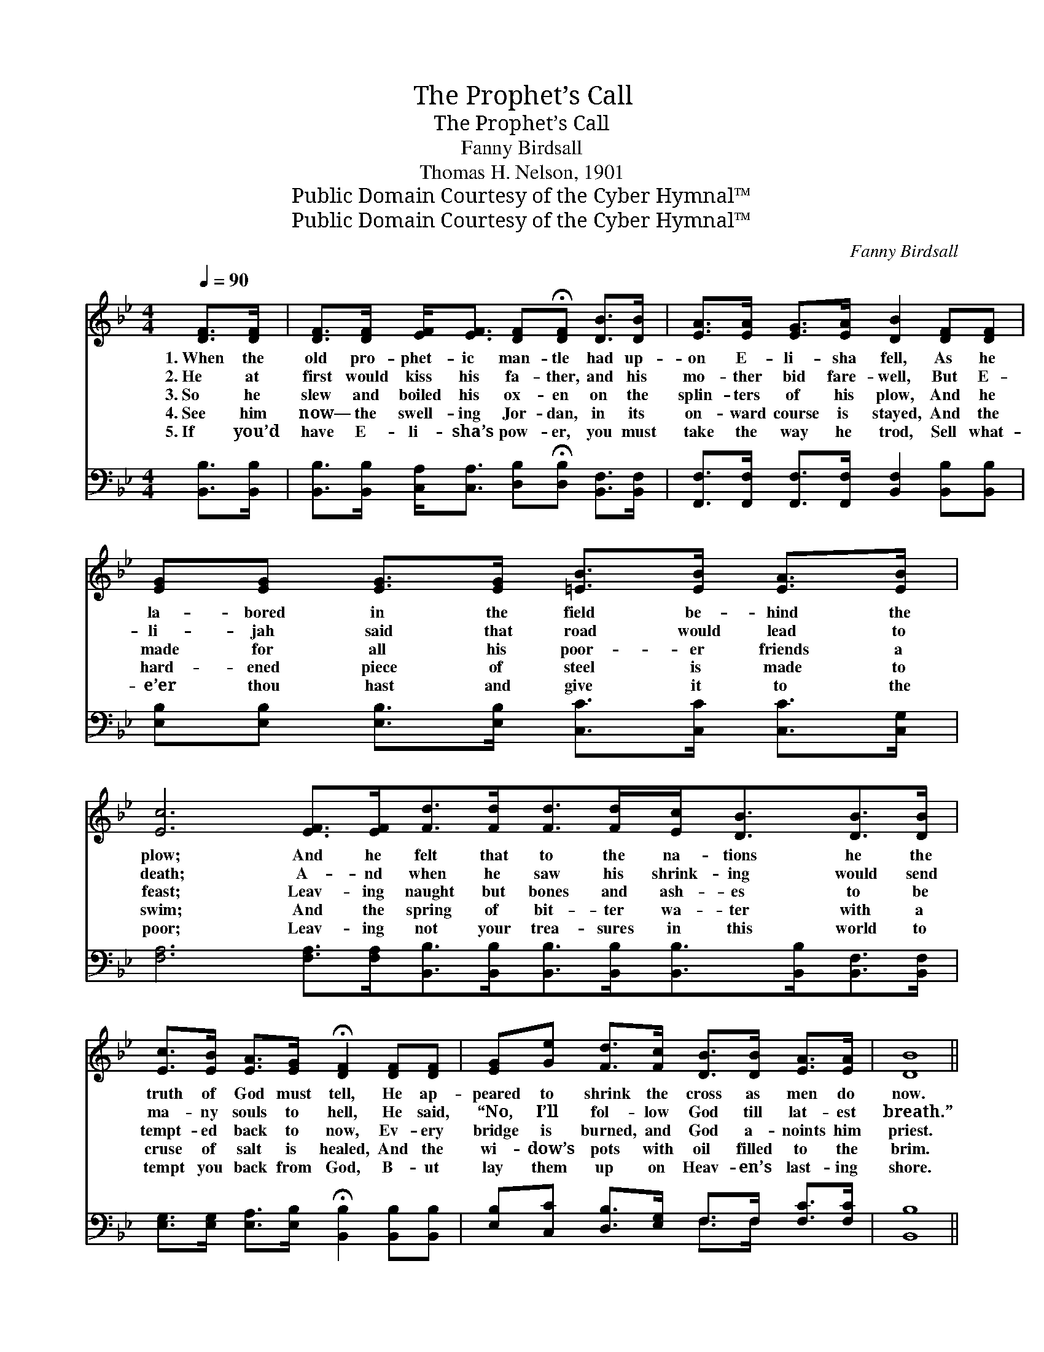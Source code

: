 X:1
T:The Prophet’s Call
T:The Prophet’s Call
T:Fanny Birdsall
T:Thomas H. Nelson, 1901
T:Public Domain Courtesy of the Cyber Hymnal™
T:Public Domain Courtesy of the Cyber Hymnal™
C:Fanny Birdsall
Z:Public Domain
Z:Courtesy of the Cyber Hymnal™
%%score ( 1 2 ) ( 3 4 )
L:1/8
Q:1/4=90
M:4/4
K:Bb
V:1 treble 
V:2 treble 
V:3 bass 
V:4 bass 
V:1
 [DF]>[DF] | [DF]>[DF] [EF]<[EF] [DF]!fermata![DF] [DB]>[DB] | [EA]>[EA] [EG]>[EA] [DB]2 [DF][DF] | %3
w: 1.~When the|old pro- phet- ic man- tle had up-|on E- li- sha fell, As he|
w: 2.~He at|first would kiss his fa- ther, and his|mo- ther bid fare- well, But E-|
w: 3.~So he|slew and boiled his ox- en on the|splin- ters of his plow, And he|
w: 4.~See him|now— the swell- ing Jor- dan, in its|on- ward course is stayed, And the|
w: 5.~If you’d|have E- li- sha’s pow- er, you must|take the way he trod, Sell what-|
 [EG][EG] [EG]>[EG] [=EB]>[EB] [EA]>[EB] | [Ec]6 [EF]>[EF][Fd]>[Fd][Fd]>[Fd][Ec]<[DB][DB]>[DB] | %5
w: la- bored in the field be- hind the|plow; And he felt that to the na- tions he the|
w: li- jah said that road would lead to|death; A- nd when he saw his shrink- ing would send|
w: made for all his poor- er friends a|feast; Leav- ing naught but bones and ash- es to be|
w: hard- ened piece of steel is made to|swim; And the spring of bit- ter wa- ter with a|
w: e’er thou hast and give it to the|poor; Leav- ing not your trea- sures in this world to|
 [Ec]>[EB] [EA]>[EG] !fermata![DF]2 [DF][DF] | [EG][Ge] [Fd]>[Fc] [DB]>[DB] [EA]>[EA] | [DB]8 || %8
w: truth of God must tell, He ap-|peared to shrink the cross as men do|now.|
w: ma- ny souls to hell, He said,|“No, I’ll fol- low God till lat- est|breath.”|
w: tempt- ed back to now, Ev- ery|bridge is burned, and God a- noints him|priest.|
w: cruse of salt is healed, And the|wi- dow’s pots with oil filled to the|brim.|
w: tempt you back from God, B- ut|lay them up on Heav- en’s last- ing|shore.|
"^Refrain" [DF]>[CE] [B,D]>[CE] [DF] [DB]3 | [DB]>[DB] [Ec]>[EA] [DB]4 | %10
w: ||
w: ||
w: Power to heal the lep- er,|power to raise the dead,|
w: ||
w: ||
 [EG]>[EG] [EG]>[EG] [=Ec]>[EB] [EA]>[EB] | [Ec]6 [EF]2 | [Fd]<[Fd] [Fd]>[Fd] [Ec]<[DB] [DB][DB] | %13
w: |||
w: |||
w: Power to fill the emp- ty pots with|oil; Is|wait- ing for the work- er who in|
w: |||
w: |||
 [DB][DB] [Fc]>[Fc] !fermata![Fd]2 F2 | [EG][Ge] [Fd]>[Ec] [DB]>[DB] [EA]>[EA] | [DB]6 |] %16
w: |||
w: |||
w: Je- sus’ steps will tread, And|leave his life of ease for one of|toil.|
w: |||
w: |||
V:2
 x2 | x8 | x8 | x8 | x16 | x8 | x8 | x8 || x8 | x8 | x8 | x8 | x8 | x6 F2 | x8 | x6 |] %16
V:3
 [B,,B,]>[B,,B,] | [B,,B,]>[B,,B,] [C,A,]<[C,A,] [D,B,]!fermata![D,B,] [B,,F,]>[B,,F,] | %2
 [F,,F,]>[F,,F,] [F,,F,]>[F,,F,] [B,,F,]2 [B,,B,][B,,B,] | %3
 [E,B,][E,B,] [E,B,]>[E,B,] [C,C]>[C,C] [C,C]>[C,G,] | %4
 [F,A,]6 [F,A,]>[F,A,][B,,B,]>[B,,B,][B,,B,]>[B,,B,][B,,B,]>[B,,B,][B,,F,]>[B,,F,] | %5
 [E,G,]>[E,G,] [E,A,]>[E,B,] !fermata![B,,B,]2 [B,,B,][B,,B,] | %6
 [E,B,][C,C] [D,B,]>[E,G,] F,>F, [F,C]>[F,C] | [B,,B,]8 || %8
 [B,,B,]>[B,,B,] [B,,F,]>[B,,F,] [B,,B,] [B,,B,]3 | F,>F, [F,A,]>[F,C] [B,,B,]4 | %10
 [E,B,]>[E,B,] [E,B,]>[E,B,] [C,C]>[C,C] [C,C]>[C,G,] | [F,A,]6 [F,A,]2 | %12
 [B,,B,]<[B,,B,] [B,,B,]>[B,,B,] [B,,B,]<[B,,B,] [B,,F,][B,,F,] | %13
 [D,F,][D,F,] [F,A,]>[F,A,] !fermata![B,,B,]2 [D,B,]2 | %14
 [E,B,][C,C] [D,B,]>[E,G,] F,>F, [F,C]>[F,C] | [B,,B,]6 |] %16
V:4
 x2 | x8 | x8 | x8 | x16 | x8 | x4 F,>F, x2 | x8 || x8 | F,>F, x6 | x8 | x8 | x8 | x8 | %14
 x4 F,>F, x2 | x6 |] %16

